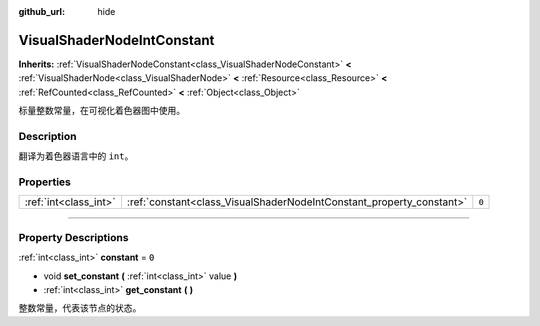 :github_url: hide

.. DO NOT EDIT THIS FILE!!!
.. Generated automatically from Godot engine sources.
.. Generator: https://github.com/godotengine/godot/tree/master/doc/tools/make_rst.py.
.. XML source: https://github.com/godotengine/godot/tree/master/doc/classes/VisualShaderNodeIntConstant.xml.

.. _class_VisualShaderNodeIntConstant:

VisualShaderNodeIntConstant
===========================

**Inherits:** :ref:`VisualShaderNodeConstant<class_VisualShaderNodeConstant>` **<** :ref:`VisualShaderNode<class_VisualShaderNode>` **<** :ref:`Resource<class_Resource>` **<** :ref:`RefCounted<class_RefCounted>` **<** :ref:`Object<class_Object>`

标量整数常量，在可视化着色器图中使用。

.. rst-class:: classref-introduction-group

Description
-----------

翻译为着色器语言中的 ``int``\ 。

.. rst-class:: classref-reftable-group

Properties
----------

.. table::
   :widths: auto

   +-----------------------+----------------------------------------------------------------------+-------+
   | :ref:`int<class_int>` | :ref:`constant<class_VisualShaderNodeIntConstant_property_constant>` | ``0`` |
   +-----------------------+----------------------------------------------------------------------+-------+

.. rst-class:: classref-section-separator

----

.. rst-class:: classref-descriptions-group

Property Descriptions
---------------------

.. _class_VisualShaderNodeIntConstant_property_constant:

.. rst-class:: classref-property

:ref:`int<class_int>` **constant** = ``0``

.. rst-class:: classref-property-setget

- void **set_constant** **(** :ref:`int<class_int>` value **)**
- :ref:`int<class_int>` **get_constant** **(** **)**

整数常量，代表该节点的状态。

.. |virtual| replace:: :abbr:`virtual (This method should typically be overridden by the user to have any effect.)`
.. |const| replace:: :abbr:`const (This method has no side effects. It doesn't modify any of the instance's member variables.)`
.. |vararg| replace:: :abbr:`vararg (This method accepts any number of arguments after the ones described here.)`
.. |constructor| replace:: :abbr:`constructor (This method is used to construct a type.)`
.. |static| replace:: :abbr:`static (This method doesn't need an instance to be called, so it can be called directly using the class name.)`
.. |operator| replace:: :abbr:`operator (This method describes a valid operator to use with this type as left-hand operand.)`
.. |bitfield| replace:: :abbr:`BitField (This value is an integer composed as a bitmask of the following flags.)`
